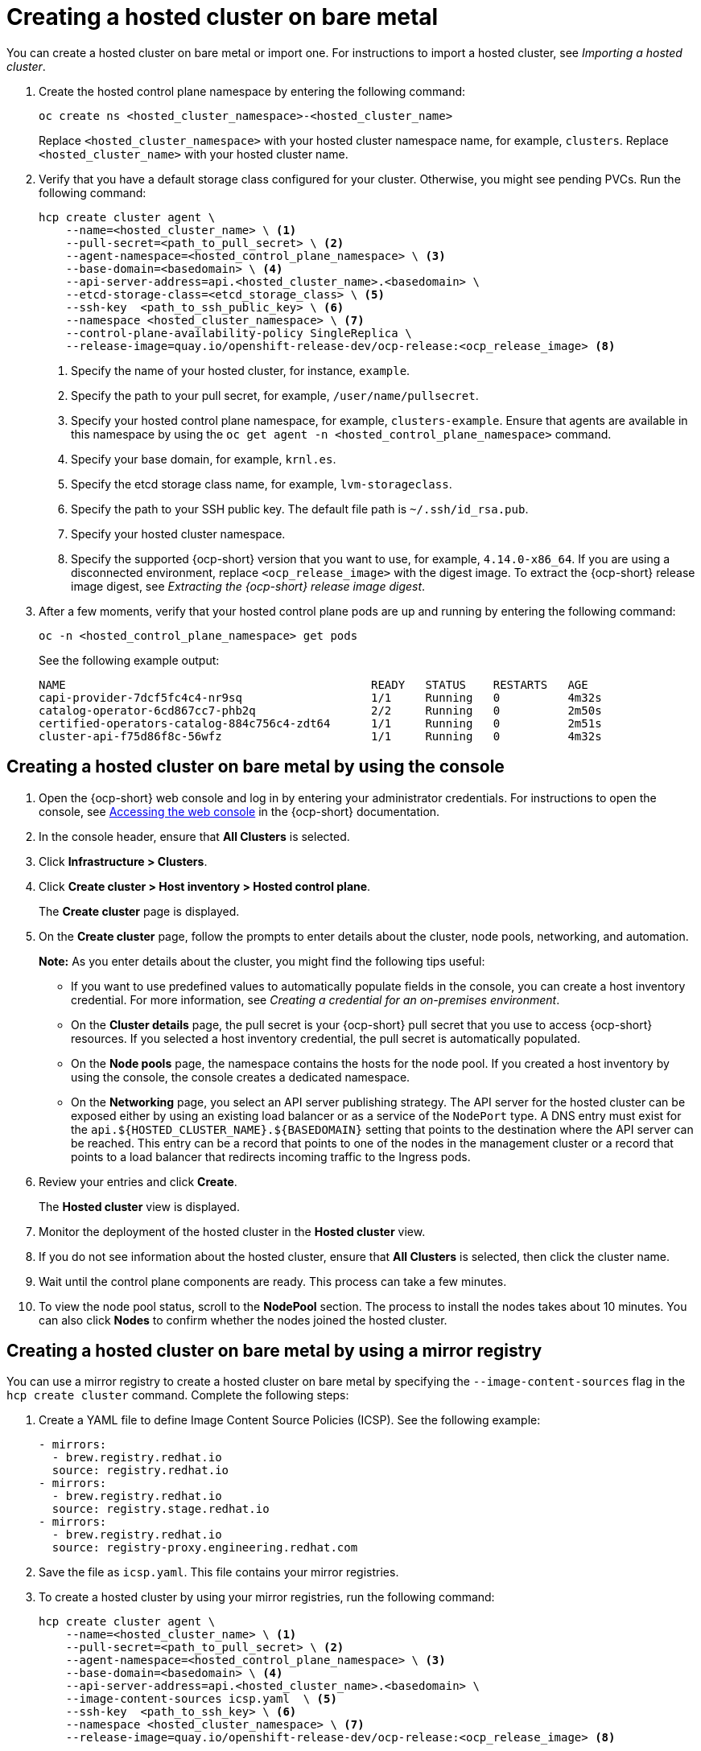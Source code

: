 [#creating-a-hosted-cluster-bm]
= Creating a hosted cluster on bare metal

You can create a hosted cluster on bare metal or import one. For instructions to import a hosted cluster, see _Importing a hosted cluster_.

. Create the hosted control plane namespace by entering the following command:

+
[source,bash]
----
oc create ns <hosted_cluster_namespace>-<hosted_cluster_name>
----

+
Replace `<hosted_cluster_namespace>` with your hosted cluster namespace name, for example, `clusters`. Replace `<hosted_cluster_name>` with your hosted cluster name.

. Verify that you have a default storage class configured for your cluster. Otherwise, you might see pending PVCs. Run the following command:

+
[source,bash]
----
hcp create cluster agent \
    --name=<hosted_cluster_name> \ <1>
    --pull-secret=<path_to_pull_secret> \ <2>
    --agent-namespace=<hosted_control_plane_namespace> \ <3>
    --base-domain=<basedomain> \ <4>
    --api-server-address=api.<hosted_cluster_name>.<basedomain> \
    --etcd-storage-class=<etcd_storage_class> \ <5>
    --ssh-key  <path_to_ssh_public_key> \ <6>
    --namespace <hosted_cluster_namespace> \ <7>
    --control-plane-availability-policy SingleReplica \
    --release-image=quay.io/openshift-release-dev/ocp-release:<ocp_release_image> <8>
----

+
<1> Specify the name of your hosted cluster, for instance, `example`.
<2> Specify the path to your pull secret, for example, `/user/name/pullsecret`.
<3> Specify your hosted control plane namespace, for example, `clusters-example`. Ensure that agents are available in this namespace by using the `oc get agent -n <hosted_control_plane_namespace>` command.
<4> Specify your base domain, for example, `krnl.es`.
<5> Specify the etcd storage class name, for example, `lvm-storageclass`.
<6> Specify the path to your SSH public key. The default file path is `~/.ssh/id_rsa.pub`.
<7> Specify your hosted cluster namespace.
<8> Specify the supported {ocp-short} version that you want to use, for example, `4.14.0-x86_64`. If you are using a disconnected environment, replace `<ocp_release_image>` with the digest image. To extract the {ocp-short} release image digest, see _Extracting the {ocp-short} release image digest_.

+
. After a few moments, verify that your hosted control plane pods are up and running by entering the following command:

+
[source,bash]
----
oc -n <hosted_control_plane_namespace> get pods
----

+
See the following example output:

+
----
NAME                                             READY   STATUS    RESTARTS   AGE
capi-provider-7dcf5fc4c4-nr9sq                   1/1     Running   0          4m32s
catalog-operator-6cd867cc7-phb2q                 2/2     Running   0          2m50s
certified-operators-catalog-884c756c4-zdt64      1/1     Running   0          2m51s
cluster-api-f75d86f8c-56wfz                      1/1     Running   0          4m32s
----

[#hosted-create-bare-metal-console]
== Creating a hosted cluster on bare metal by using the console

. Open the {ocp-short} web console and log in by entering your administrator credentials. For instructions to open the console, see link:https://access.redhat.com/documentation/en-us/openshift_container_platform/4.14/html/web_console/web-console[Accessing the web console] in the {ocp-short} documentation.

. In the console header, ensure that **All Clusters** is selected.

. Click **Infrastructure > Clusters**.

. Click **Create cluster > Host inventory > Hosted control plane**.

+
The **Create cluster** page is displayed.

. On the **Create cluster** page, follow the prompts to enter details about the cluster, node pools, networking, and automation.

+
*Note:* As you enter details about the cluster, you might find the following tips useful:

** If you want to use predefined values to automatically populate fields in the console, you can create a host inventory credential. For more information, see _Creating a credential for an on-premises environment_.

** On the *Cluster details* page, the pull secret is your {ocp-short} pull secret that you use to access {ocp-short} resources. If you selected a host inventory credential, the pull secret is automatically populated.

** On the *Node pools* page, the namespace contains the hosts for the node pool. If you created a host inventory by using the console, the console creates a dedicated namespace.

** On the *Networking* page, you select an API server publishing strategy. The API server for the hosted cluster can be exposed either by using an existing load balancer or as a service of the `NodePort` type. A DNS entry must exist for the `api.${HOSTED_CLUSTER_NAME}.${BASEDOMAIN}` setting that points to the destination where the API server can be reached. This entry can be a record that points to one of the nodes in the management cluster or a record that points to a load balancer that redirects incoming traffic to the Ingress pods.

. Review your entries and click **Create**.

+
The **Hosted cluster** view is displayed.

. Monitor the deployment of the hosted cluster in the **Hosted cluster** view.

. If you do not see information about the hosted cluster, ensure that **All Clusters** is selected, then click the cluster name.

. Wait until the control plane components are ready. This process can take a few minutes.

. To view the node pool status, scroll to the **NodePool** section. The process to install the nodes takes about 10 minutes. You can also click **Nodes** to confirm whether the nodes joined the hosted cluster.

[#creating-a-hosted-cluster-bm-icsp]
== Creating a hosted cluster on bare metal by using a mirror registry

You can use a mirror registry to create a hosted cluster on bare metal by specifying the `--image-content-sources` flag in the `hcp create cluster` command. Complete the following steps:

. Create a YAML file to define Image Content Source Policies (ICSP). See the following example:

+
[source,yaml]
----
- mirrors:
  - brew.registry.redhat.io
  source: registry.redhat.io
- mirrors:
  - brew.registry.redhat.io
  source: registry.stage.redhat.io
- mirrors:
  - brew.registry.redhat.io
  source: registry-proxy.engineering.redhat.com
----

. Save the file as `icsp.yaml`. This file contains your mirror registries.

. To create a hosted cluster by using your mirror registries, run the following command:

+
[source,bash]
----
hcp create cluster agent \
    --name=<hosted_cluster_name> \ <1>
    --pull-secret=<path_to_pull_secret> \ <2>
    --agent-namespace=<hosted_control_plane_namespace> \ <3>
    --base-domain=<basedomain> \ <4>
    --api-server-address=api.<hosted_cluster_name>.<basedomain> \
    --image-content-sources icsp.yaml  \ <5>
    --ssh-key  <path_to_ssh_key> \ <6>
    --namespace <hosted_cluster_namespace> \ <7>
    --release-image=quay.io/openshift-release-dev/ocp-release:<ocp_release_image> <8>
----

+
<1> Specify the name of your hosted cluster, for instance, `example`.
<2> Specify the path to your pull secret, for example, `/user/name/pullsecret`.
<3> Specify your hosted control plane namespace, for example, `clusters-example`. Ensure that agents are available in this namespace by using the `oc get agent -n <hosted-control-plane-namespace>` command.
<4> Specify your base domain, for example, `krnl.es`.
<5> Specify the `icsp.yaml` file that defines ICSP and your mirror registries.
<6> Specify the path to your SSH public key. The default file path is `~/.ssh/id_rsa.pub`.
<7> Specify your hosted cluster namespace.
<8> Specify the supported {ocp-short} version that you want to use, for example, `4.14.0-x86_64`. If you are using a disconnected environment, replace `<ocp_release_image>` with the digest image. To extract the {ocp-short} release image digest, see _Extracting the {ocp-short} release image digest_.

[#hosted-create-bare-metal-additional-resources]
== Additional resources

* To create credentials that you can reuse when you create a hosted cluster with the console, see xref:../credentials/credential_on_prem.adoc#creating-a-credential-for-an-on-premises-environment[Creating a credential for an on-premises environment].

* To import a hosted cluster, see xref:../hosted_control_planes/import_hosted_cluster.adoc#importing-hosted-cluster[Manually importing a hosted control plane cluster].

* To access a hosted cluster, see xref:../hosted_control_planes/access_hosted_cluster.adoc#access-hosted-cluster[Accessing the hosted cluster].

* To add hosts to the host inventory by using the Discovery Image, see link:../cluster_lifecycle/cim_add_host.adoc[Adding hosts to the host inventory by using the Discovery Image].

* To extract the {ocp-short} release image digest, see xref:../hosted_control_planes/disconnected_intro.adoc#configure-hosted-disconnected-digest-image[Extracting the {ocp-short} release image digest].
